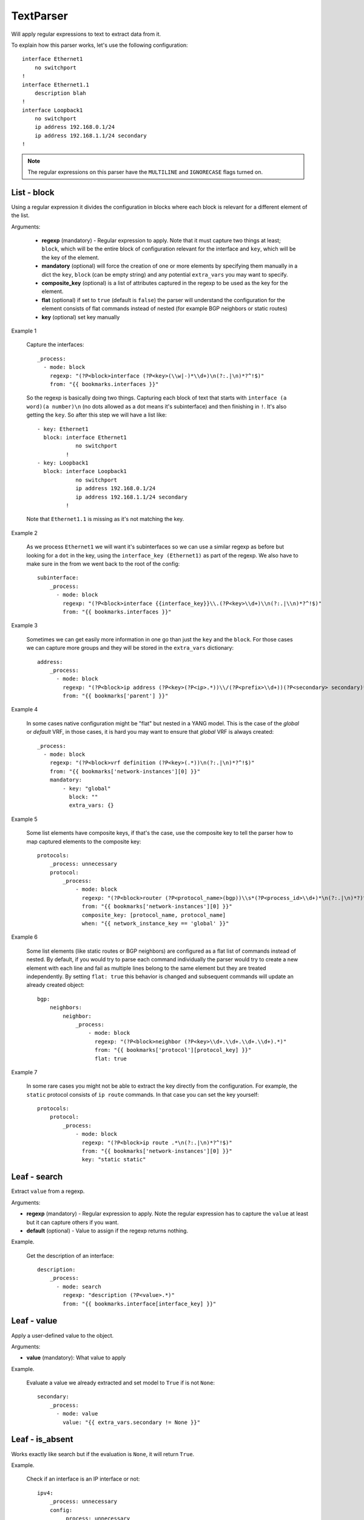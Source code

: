 TextParser
==========

Will apply regular expressions to text to extract data from it.

To explain how this parser works, let's use the following configuration::

    interface Ethernet1
        no switchport
    !
    interface Ethernet1.1
        description blah
    !
    interface Loopback1
        no switchport
        ip address 192.168.0.1/24
        ip address 192.168.1.1/24 secondary
    !

.. note:: The regular expressions on this parser have the ``MULTILINE`` and ``IGNORECASE`` flags turned on.

List - block
------------

Using a regular expression it divides the configuration in blocks where each block is relevant for
a different element of the list.

Arguments:

 * **regexp** (mandatory) - Regular expression to apply. Note that it must capture two things at least;
   ``block``, which will be the entire block of configuration relevant for the interface and
   ``key``, which will be the key of the element.
 * **mandatory** (optional) will force the creation of one or more elements by specifying them manually
   in a dict the ``key``, ``block`` (can be empty string) and any potential ``extra_vars`` you may want to specify.
 * **composite_key** (optional) is a list of attributes captured in the regexp to be used as the key for the element.
 * **flat** (optional) if set to ``true`` (default is ``false``) the parser will understand the configuration for the
   element consists of flat commands instead of nested (for example BGP neighbors or static routes)
 * **key** (optional) set key manually

Example 1

  Capture the interfaces::

    _process:
      - mode: block
        regexp: "(?P<block>interface (?P<key>(\\w|-)*\\d+)\n(?:.|\n)*?^!$)"
        from: "{{ bookmarks.interfaces }}"

  So the regexp is basically doing two things. Capturing each block of text that starts with
  ``interface (a word)(a number)\n`` (no dots allowed as a dot means it's subinterface) and then
  finishing in ``!``. It's also getting the ``key``. So after this step we will have a list like::

    - key: Ethernet1
      block: interface Ethernet1
                no switchport
             !
    - key: Loopback1
      block: interface Loopback1
                no switchport
                ip address 192.168.0.1/24
                ip address 192.168.1.1/24 secondary
             !

  Note that ``Ethernet1.1`` is missing as it's not matching the key.

Example 2

  As we process ``Ethernet1`` we will want it's subinterfaces so we can use a similar regexp as
  before but looking for a ``dot`` in the key, using the ``interface_key (Ethernet1)`` as part
  of the regexp. We also have to make sure in the from we went back to the root of the config::

    subinterface:
        _process:
          - mode: block
            regexp: "(?P<block>interface {{interface_key}}\\.(?P<key>\\d+)\\n(?:.|\\n)*?^!$)"
            from: "{{ bookmarks.interfaces }}"


Example 3

  Sometimes we can get easily more information in one go than just the ``key`` and the ``block``. For
  those cases we can capture more groups and they will be stored in the ``extra_vars`` dictionary::

        address:
            _process:
              - mode: block
                regexp: "(?P<block>ip address (?P<key>(?P<ip>.*))\\/(?P<prefix>\\d+))(?P<secondary> secondary)*"
                from: "{{ bookmarks['parent'] }}"

Example 4

  In some cases native configuration might be "flat" but nested in a YANG model. This is the case of the `global`
  or `default` VRF, in those cases, it is hard you may want to ensure that `global` VRF is always created::

        _process:
          - mode: block
            regexp: "(?P<block>vrf definition (?P<key>(.*))\n(?:.|\n)*?^!$)"
            from: "{{ bookmarks['network-instances'][0] }}"
            mandatory:
                - key: "global"
                  block: ""
                  extra_vars: {}

Example 5

  Some list elements have composite keys, if that's the case, use the composite key to tell the parser how to map
  captured elements to the composite key::

        protocols:
            _process: unnecessary
            protocol:
                _process:
                    - mode: block
                      regexp: "(?P<block>router (?P<protocol_name>(bgp))\\s*(?P<process_id>\\d+)*\n(?:.|\n)*?)^(!|   vrf \\w+)$"
                      from: "{{ bookmarks['network-instances'][0] }}"
                      composite_key: [protocol_name, protocol_name]
                      when: "{{ network_instance_key == 'global' }}"

Example 6

  Some list elements (like static routes or BGP neighbors) are configured as a flat list of commands instead of
  nested. By default, if you would try to parse each command individually the parser would try to create
  a new element with each line and fail as multiple lines belong to the same element but they are treated independently.
  By setting ``flat: true`` this behavior is changed and subsequent commands will update an already created object::

    bgp:
        neighbors:
            neighbor:
                _process:
                    - mode: block
                      regexp: "(?P<block>neighbor (?P<key>\\d+.\\d+.\\d+.\\d+).*)"
                      from: "{{ bookmarks['protocol'][protocol_key] }}"
                      flat: true

Example 7

  In some rare cases you might not be able to extract the key directly from the configuration. For example,
  the ``static`` protocol consists of ``ip route`` commands. In that case you can set the key yourself::

    protocols:
        protocol:
            _process:
                - mode: block
                  regexp: "(?P<block>ip route .*\n(?:.|\n)*?^!$)"
                  from: "{{ bookmarks['network-instances'][0] }}"
                  key: "static static"


Leaf - search
-------------

Extract ``value`` from a regexp.

Arguments:

* **regexp** (mandatory) - Regular expression to apply. Note the regular expression has to capture the ``value``
  at least but it can capture others if you want.
* **default** (optional) - Value to assign if the regexp returns nothing.

Example.

  Get the description of an interface::

    description:
        _process:
          - mode: search
            regexp: "description (?P<value>.*)"
            from: "{{ bookmarks.interface[interface_key] }}"

Leaf - value
------------

Apply a user-defined value to the object.

Arguments:

* **value** (mandatory): What value to apply

Example.

  Evaluate a value we already extracted and set model to ``True`` if is not ``None``::

    secondary:
        _process:
          - mode: value
            value: "{{ extra_vars.secondary != None }}"

Leaf - is_absent
----------------

Works exactly like search but if the evaluation is ``None``, it will return ``True``.

Example.

  Check if an interface is an IP interface or not::

    ipv4:
        _process: unnecessary
        config:
            _process: unnecessary
            enabled:
                _process:
                  - mode: is_absent
                    regexp: "(?P<value>^\\W*switchport$)"
                    from: "{{ bookmarks['parent'] }}"

Leaf - is_present
-----------------

Works exactly like search but if the evaluation is ``None``, it will return ``False``.

Example.

  Check if an interface is enabled::

    enabled:
        _process:
          - mode: is_present
            regexp: "(?P<value>no shutdown)"
            from: "{{ bookmarks.interface[interface_key] }}"

Leaf - map
----------

Works exactly like search but we do a lookup of the value on a map.


Arguments:

* **regexp** (mandatory) - Same as ``search``
* **default** (optional) - Same as ``search``
* **map** (optional) - Map where to do the lookup function.

Example.

  Check type of interface by extracting the name and doing a lookup::

    _process:
      - mode: map
        regexp: "(?P<value>(\\w|-)*)\\d+"
        from: "{{ interface_key }}"
        map:
            Ethernet: ethernetCsmacd
            Management: ethernetCsmacd
            Loopback: softwareLoopback
            Port-Channel: ieee8023adLag
            Vlan: l3ipvlan
